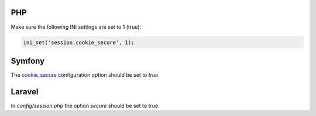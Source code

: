 ---
PHP
---

Make sure the following INI settings are set to 1 (true):

.. code-block:: ini

    ini_set('session.cookie_secure', 1);


-------
Symfony
-------

The `cookie_secure <https://symfony.com/doc/current/reference/configuration/framework.html#cookie-secure>`_ configuration option should be set to `true`.

-------
Laravel
-------

In `config/session.php` the option `secure` should be set to true.